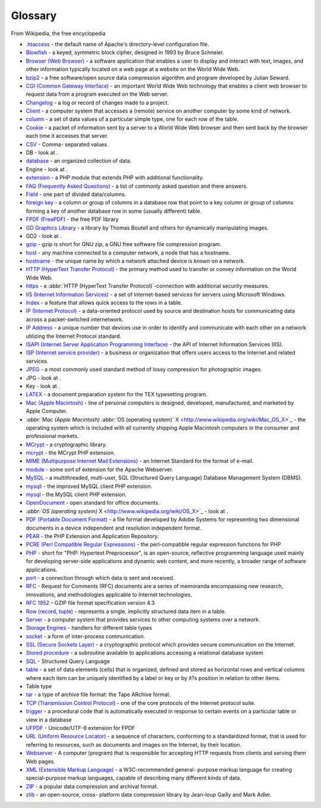 .. _glossary:

Glossary
========

From Wikipedia, the free encyclopedia

* `.htaccess <http://www.wikipedia.org/wiki/.htaccess>`_ - the default
  name of Apache's directory-level configuration file.
* `Blowfish <http://www.wikipedia.org/wiki/Blowfish_%28cipher%29>`_ - a
  keyed, symmetric block cipher, designed in 1993 by Bruce Schneier.
* `Browser (Web Browser) <http://en.wikipedia.org/wiki/Web_browser>`_ -
  a software application that enables a user to display and interact
  with text, images, and other information typically located on a web
  page at a website on the World Wide Web.
* `bzip2 <http://www.wikipedia.org/wiki/Bzip2>`_ - a free software/open
  source data compression algorithm and program developed by Julian
  Seward.
* `CGI (Common Gateway Interface) <http://www.wikipedia.org/wiki/CGI>`_
  - an important World Wide Web technology that enables a client web
  browser to request data from a program executed on the Web server.
* `Changelog <http://www.wikipedia.org/wiki/Changelog>`_ - a log or
  record of changes made to a project.
* `Client <http://www.wikipedia.org/wiki/Client_%28computing%29>`_ - a
  computer system that accesses a (remote) service on another computer
  by some kind of network.
* `column <http://www.wikipedia.org/wiki/Column_%28database%29>`_ - a
  set of data values of a particular simple type, one for each row of
  the table.
* `Cookie <http://www.wikipedia.org/wiki/HTTP_cookie>`_ - a packet of
  information sent by a server to a World Wide Web browser and then sent
  back by the browser each time it accesses that server.
* `CSV <http://www.wikipedia.org/wiki/Comma-separated_values>`_ - Comma-
  separated values
* DB - look at .
* `database <http://www.wikipedia.org/wiki/Database>`_ - an organized
  collection of data.
* Engine - look at .
* `extension <http://www.wikipedia.org/wiki/extension>`_ - a PHP module
  that extends PHP with additional functionality.
* `FAQ (Frequently Asked Questions)
  <http://www.wikipedia.org/wiki/FAQ>`_ - a list of commonly asked
  question and there answers.
* `Field <http://www.wikipedia.org/wiki/Field_%28computer_science%29>`_
  - one part of divided data/columns.
* `foreign key <http://www.wikipedia.org/wiki/Foreign_key>`_ - a column
  or group of columns in a database row that point to a key column or
  group of columns forming a key of another database row in some
  (usually different) table.
* `FPDF (FreePDF) <http://www.fpdf.org/>`_ - the free PDF library
* `GD Graphics Library
  <http://www.wikipedia.org/wiki/GD_Graphics_Library>`_ - a library by
  Thomas Boutell and others for dynamically manipulating images.
* GD2 - look at .
* `gzip <http://www.wikipedia.org/wiki/Gzip>`_ - gzip is short for GNU
  zip, a GNU free software file compression program.
* `host <http://www.wikipedia.org/wiki/Host>`_ - any machine connected
  to a computer network, a node that has a hostname.
* `hostname <http://www.wikipedia.org/wiki/Hostname>`_ - the unique name
  by which a network attached device is known on a network.
* `HTTP (HyperText Transfer Protocol)
  <http://www.wikipedia.org/wiki/HyperText_Transfer_Protocol>`_ - the
  primary method used to transfer or convey information on the World
  Wide Web.
* `https <http://www.wikipedia.org/wiki/Https:_URI_scheme>`_ - a
  :abbr:`HTTP (HyperText Transfer Protocol)`-connection with additional
  security measures.
* `IIS (Internet Information Services)
  <http://www.wikipedia.org/wiki/Internet_Information_Services>`_ - a
  set of Internet-based services for servers using Microsoft Windows.
* `Index <http://www.wikipedia.org/wiki/Index_%28database%29>`_ - a
  feature that allows quick access to the rows in a table.
* `IP (Internet Protocol)
  <http://www.wikipedia.org/wiki/Internet_Protocol>`_ - a data-oriented
  protocol used by source and destination hosts for communicating data
  across a packet-switched internetwork.
* `IP Address <http://www.wikipedia.org/wiki/IP_Address>`_ - a unique
  number that devices use in order to identify and communicate with each
  other on a network utilizing the Internet Protocol standard.
* `ISAPI (Internet Server Application Programming Interface)
  <http://www.wikipedia.org/wiki/ISAPI>`_ - the API of Internet
  Information Services (IIS).
* `ISP (Internet service provider) <http://www.wikipedia.org/wiki/ISP>`_
  - a business or organization that offers users access to the Internet
  and related services.
* `JPEG <http://www.wikipedia.org/wiki/JPEG>`_ - a most commonly used
  standard method of lossy compression for photographic images.
* JPG - look at .
* Key - look at .
* `LATEX <http://www.wikipedia.org/wiki/LaTeX>`_ - a
  document preparation system for the TEX typesetting program.
* `Mac (Apple Macintosh) <http://www.wikipedia.org/wiki/Mac>`_ - line of
  personal computers is designed, developed, manufactured, and marketed
  by Apple Computer.
* `:abbr:`Mac (Apple Macintosh)` :abbr:`OS (operating system)` X
  <http://www.wikipedia.org/wiki/Mac_OS_X>`_ - the operating system
  which is included with all currently shipping Apple Macintosh
  computers in the consumer and professional markets.
* `MCrypt <http://www.wikipedia.org/wiki/MCrypt>`_ - a cryptographic
  library.
* `mcrypt <http://php.net/mcrypt>`_ - the MCrypt PHP extension.
* `MIME (Multipurpose Internet Mail Extensions)
  <http://www.wikipedia.org/wiki/MIME>`_ - an Internet Standard for the
  format of e-mail.
* `module <http://www.wikipedia.org/wiki/module>`_ - some sort of
  extension for the Apache Webserver.
* `MySQL <http://www.wikipedia.org/wiki/MySQL>`_ - a multithreaded,
  multi-user, SQL (Structured Query Language) Database Management System
  (DBMS).
* `mysqli <http://php.net/mysqli>`_ - the improved MySQL client PHP
  extension.
* `mysql <http://php.net/mysql>`_ - the MySQL client PHP extension.
* `OpenDocument <http://www.wikipedia.org/wiki/OpenDocument>`_ - open
  standard for office documents.
* `:abbr:`OS (operating system)` X
  <http://www.wikipedia.org/wiki/OS_X>`_ - look at .
* `PDF (Portable Document Format)
  <http://www.wikipedia.org/wiki/Portable_Document_Format>`_ - a file
  format developed by Adobe Systems for representing two dimensional
  documents in a device independent and resolution independent format.
* `PEAR <http://pear.php.net/>`_ - the PHP Extension and Application
  Repository.
* `PCRE (Perl Compatible Regular Expressions) <http://php.net/pcre>`_ -
  the perl-compatible regular expression functions for PHP
* `PHP <http://www.wikipedia.org/wiki/PHP>`_ - short for "PHP: Hypertext
  Preprocessor", is an open-source, reflective programming language used
  mainly for developing server-side applications and dynamic web
  content, and more recently, a broader range of software applications.
* `port <http://www.wikipedia.org/wiki/Port_%28computing%29>`_ - a
  connection through which data is sent and received.
* `RFC <http://www.wikipedia.org/wiki/Request_for_Comments>`_ - Request
  for Comments (RFC) documents are a series of memoranda encompassing
  new research, innovations, and methodologies applicable to Internet
  technologies.
* `RFC 1952 <http://www.ietf.org/rfc/rfc1952.txt>`_ - GZIP file format
  specification version 4.3
* `Row (record, tuple)
  <http://www.wikipedia.org/wiki/Row_%28database%29>`_ - represents a
  single, implicitly structured data item in a table.
* `Server <http://www.wikipedia.org/wiki/Server_%28computing%29>`_ - a
  computer system that provides services to other computing systems over
  a network.
* `Storage Engines <http://dev.mysql.com/doc/en/storage-engines.html>`_
  - handlers for different table types
* `socket <http://www.wikipedia.org/wiki/Socket#Computer_sockets>`_ - a
  form of inter-process communication.
* `SSL (Secure Sockets Layer)
  <http://www.wikipedia.org/wiki/Secure_Sockets_Layer>`_ - a
  cryptographic protocol which provides secure communication on the
  Internet.
* `Stored procedure <http://en.wikipedia.org/wiki/Stored_procedure>`_ -
  a subroutine available to applications accessing a relational database
  system
* `SQL <http://www.wikipedia.org/wiki/SQL>`_ - Structured Query Language
* `table <http://www.wikipedia.org/wiki/Table_%28database%29>`_ - a set
  of data elements (cells) that is organized, defined and stored as
  horizontal rows and vertical columns where each item can be uniquely
  identified by a label or key or by it?s position in relation to other
  items.
* Table type
* `tar <http://www.wikipedia.org/wiki/Tar_%28file_format%29>`_ - a type
  of archive file format: the Tape ARchive format.
* `TCP (Transmission Control Protocol)
  <http://www.wikipedia.org/wiki/TCP>`_ - one of the core protocols of
  the Internet protocol suite.
* `trigger <http://en.wikipedia.org/wiki/Database_trigger>`_ - a
  procedural code that is automatically executed in response to certain
  events on a particular table or view in a database
* `UFPDF <http://www.acko.net/node/56>`_ - Unicode/UTF-8 extension for
  FPDF
* `URL (Uniform Resource Locator) <http://www.wikipedia.org/wiki/URL>`_
  - a sequence of characters, conforming to a standardized format, that
  is used for referring to resources, such as documents and images on
  the Internet, by their location.
* `Webserver <http://www.wikipedia.org/wiki/Webserver>`_ - A computer
  (program) that is responsible for accepting HTTP requests from clients
  and serving them Web pages.
* `XML (Extensible Markup Language)
  <http://www.wikipedia.org/wiki/XML>`_ - a W3C-recommended general-
  purpose markup language for creating special-purpose markup languages,
  capable of describing many different kinds of data.
* `ZIP <http://www.wikipedia.org/wiki/ZIP_%28file_format%29>`_ - a
  popular data compression and archival format.
* `zlib <http://www.wikipedia.org/wiki/Zlib>`_ - an open-source, cross-
  platform data compression library by Jean-loup Gailly and Mark Adler.

